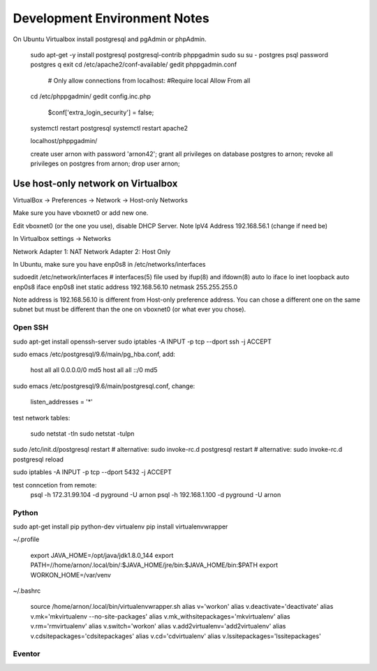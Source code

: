 =============================
Development Environment Notes
=============================


On Ubuntu Virtualbox install postgresql and pgAdmin or phpAdmin.

    sudo apt-get -y install postgresql postgresql-contrib phppgadmin
    sudo su
    su - postgres
    psql
    \password postgres
    \q
    exit
    cd /etc/apache2/conf-available/
    gedit phppgadmin.conf
    
        # Only allow connections from localhost:
        #Require local
        Allow From all
    
    cd /etc/phppgadmin/
    gedit config.inc.php
    
        $conf['extra_login_security'] = false;
    
    systemctl restart postgresql
    systemctl restart apache2
    
    localhost/phppgadmin/
    
    create user arnon with password 'arnon42';
    grant all privileges on database postgres to arnon;
    revoke all privileges on postgres from arnon;
    drop user arnon;
    


Use host-only network on Virtualbox
-----------------------------------

VirtualBox -> Preferences -> Network -> Host-only Networks

Make sure you have vboxnet0 or add new one.

Edit vboxnet0 (or the one you use), disable DHCP Server.  Note IpV4 Address 192.168.56.1 (change if need be)

In Virtualbox settings -> Networks

Network Adapter 1: NAT
Network Adapter 2: Host Only

In Ubuntu, make sure you have enp0s8 in /etc/networks/interfaces

sudoedit /etc/network/interfaces
# interfaces(5) file used by ifup(8) and ifdown(8)
auto lo
iface lo inet loopback
auto enp0s8
iface enp0s8 inet static
address 192.168.56.10
netmask 255.255.255.0

Note address is 192.168.56.10 is different from Host-only preference address.  You can chose a different one on the same subnet but must be different than the one on vboxnet0 (or what ever you chose).


Open SSH
========

sudo apt-get install openssh-server
sudo iptables -A INPUT -p tcp --dport ssh -j ACCEPT


sudo emacs /etc/postgresql/9.6/main/pg_hba.conf, add:

    host    all             all             0.0.0.0/0               md5
    host    all             all             ::/0                    md5

sudo emacs /etc/postgresql/9.6/main/postgresql.conf, change:

    listen_addresses = '*'
    
test network tables:

    sudo netstat -tln
    sudo netstat -tulpn

sudo /etc/init.d/postgresql restart
# alternative: sudo invoke-rc.d postgresql restart
# alternative: sudo invoke-rc.d postgresql reload

sudo iptables -A INPUT -p tcp --dport 5432 -j ACCEPT

test conncetion from remote: 
    psql -h 172.31.99.104 -d pyground -U arnon
    psql -h 192.168.1.100 -d pyground -U arnon 

Python
======

sudo apt-get install pip python-dev virtualenv 
pip install virtualenvwrapper

~/.profile
    
    export JAVA_HOME=/opt/java/jdk1.8.0_144
    export PATH=//home/arnon/.local/bin/:$JAVA_HOME/jre/bin:$JAVA_HOME/bin:$PATH
    export WORKON_HOME=/var/venv 

~/.bashrc

    source /home/arnon/.local/bin/virtualenvwrapper.sh
    alias v='workon'
    alias v.deactivate='deactivate'
    alias v.mk='mkvirtualenv --no-site-packages'
    alias v.mk_withsitepackages='mkvirtualenv'
    alias v.rm='rmvirtualenv'
    alias v.switch='workon'
    alias v.add2virtualenv='add2virtualenv'
    alias v.cdsitepackages='cdsitepackages'
    alias v.cd='cdvirtualenv'
    alias v.lssitepackages='lssitepackages'
    
Eventor
=======


    
